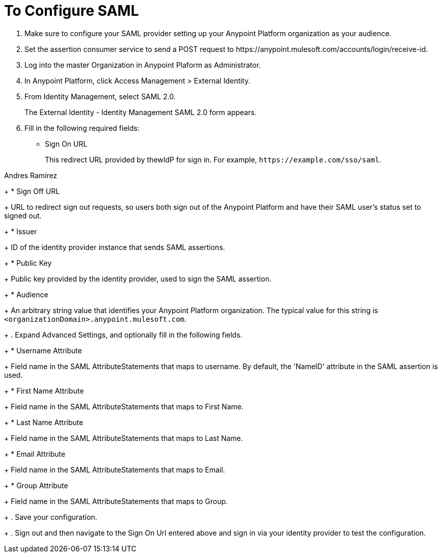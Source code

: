 = To Configure SAML

. Make sure to configure your SAML provider setting up your Anypoint Platform organization as your audience.
. Set the assertion consumer service to send a POST request to +https://anypoint.mulesoft.com/accounts/login/receive-id+.
. Log into the master Organization in Anypoint Plaform as Administrator.
. In Anypoint Platform, click Access Management > External Identity.
. From Identity Management, select SAML 2.0.
+
The External Identity - Identity Management SAML 2.0 form appears.
+
. Fill in the following required fields:
+
* Sign On URL
+
This redirect URL provided by thewIdP for sign in. For example, `+https://example.com/sso/saml+`.

Andres Ramirez 
+
* Sign Off URL
+
URL to redirect sign out requests, so users both sign out of the Anypoint Platform and have their SAML user's status set to signed out.
+
* Issuer
+
ID of the identity provider instance that sends SAML assertions.
+
* Public Key
+
Public key provided by the identity provider, used to sign the SAML assertion.
+
* Audience
+
An arbitrary string value that identifies your Anypoint Platform organization. The typical value for this string is `<organizationDomain>.anypoint.mulesoft.com`.
+
. Expand Advanced Settings, and optionally fill in the following fields.
+
* Username Attribute
+
Field name in the SAML AttributeStatements that maps to username. By default, the 'NameID' attribute in the SAML assertion is used.
+
* First Name Attribute
+
Field name in the SAML AttributeStatements that maps to First Name.
+
* Last Name Attribute
+
Field name in the SAML AttributeStatements that maps to Last Name.
+
* Email Attribute
+
Field name in the SAML AttributeStatements that maps to Email.
+
* Group Attribute
+
Field name in the SAML AttributeStatements that maps to Group.
+
. Save your configuration.
+
. Sign out and then navigate to the Sign On Url entered above and sign in via your identity provider to test the configuration.
